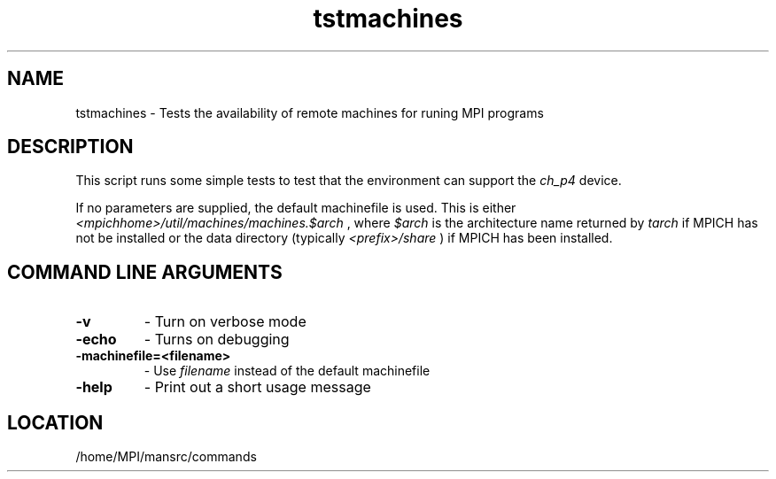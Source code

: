 .TH tstmachines 1 "7/26/2004" " " "MPI Commands"
.SH NAME
tstmachines \-  Tests the availability of remote machines for runing MPI programs 
.SH DESCRIPTION
This script runs some simple tests to test that the environment can
support the 
.I ch_p4
device.

If no parameters are supplied, the default machinefile is used.  This
is either 
.I <mpichhome>/util/machines/machines.$arch
, where 
.I $arch
is
the architecture name returned by 
.I tarch
if MPICH has not be installed or
the data directory (typically  
.I <prefix>/share
) if MPICH has been
installed.

.SH COMMAND LINE ARGUMENTS

.PD 0
.TP
.B -v 
- Turn on verbose mode
.PD 1
.PD 0
.TP
.B -echo 
- Turns on debugging
.PD 1
.PD 0
.TP
.B -machinefile=<filename> 
- Use 
.I filename
instead of the default machinefile
.PD 1
.PD 0
.TP
.B -help 
- Print out a short usage message   
.PD 1

.SH LOCATION
/home/MPI/mansrc/commands
